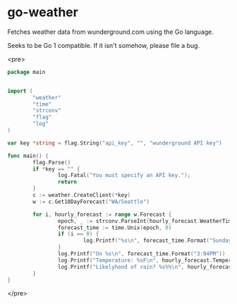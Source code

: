 * go-weather
Fetches weather data from wunderground.com using the Go language.

Seeks to be Go 1 compatible. If it isn't somehow, please file a bug.


<pre>
#+begin_src go
  package main


  import (
          "weather"
          "time"
          "strconv"
          "flag"
          "log"
  )

  var key *string = flag.String("api_key", "", "wunderground API key")

  func main() {
          flag.Parse()
          if *key == "" {
                  log.Fatal("You must specify an API key.");
                  return
          }
          c := weather.CreateClient(*key)
          w := c.Get10DayForecast("WA/Seattle")

          for i, hourly_forecast := range w.Forecast {
                  epoch, _ := strconv.ParseInt(hourly_forecast.WeatherTime.Epoch, 0, 64)
                  forecast_time := time.Unix(epoch, 0)
                  if (i == 0) {
                          log.Printf("%s\n", forecast_time.Format("Sunday, January 14, 2012"))
                  }
                  log.Printf("On %s\n", forecast_time.Format("3:04PM"))
                  log.Printf("Temperature: %sF\n", hourly_forecast.Temperature.English)
                  log.Printf("Likelyhood of rain? %s%%\n", hourly_forecast.ProbabilityOfPercipitation)
          }
  }
#+end_src
</pre>
